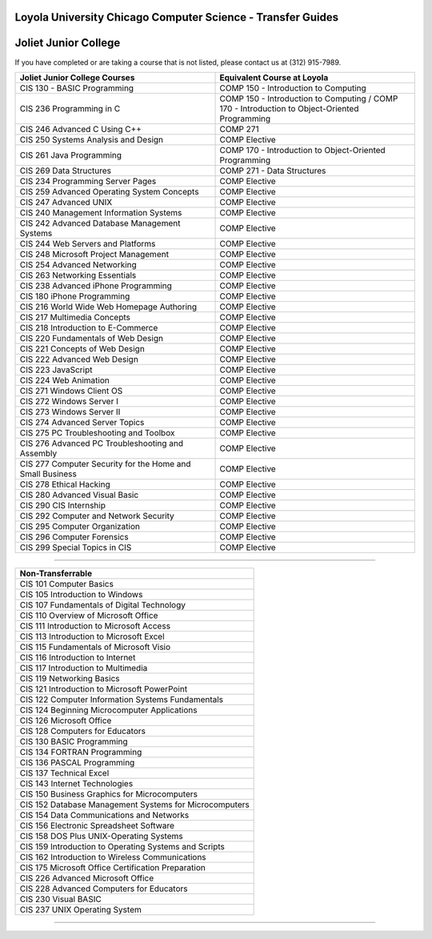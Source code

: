 .. Loyola University Chicago Computer Science - Transfer Guides - Joliet Junior College

Loyola University Chicago Computer Science - Transfer Guides
==========================================================================================
Joliet Junior College
==========================================================================================


If you have completed or are taking a course that is not listed, please contact us at (312) 915-7989.

.. csv-table:: 
   	:header: "Joliet Junior College Courses", "Equivalent Course at Loyola"
   	:widths: 50, 50

	"CIS 130 - BASIC Programming", "COMP 150 - Introduction to Computing"
	"CIS 236 Programming in C", "COMP 150 - Introduction to Computing / COMP 170 - Introduction to Object-Oriented Programming"
	"CIS 246 Advanced C Using C++", "COMP 271"
	"CIS 250 Systems Analysis and Design", "COMP Elective"
	"CIS 261 Java Programming", "COMP 170 - Introduction to Object-Oriented Programming"
	"CIS 269 Data Structures", "COMP 271 - Data Structures"
	"CIS 234 Programming Server Pages", "COMP Elective"
	"CIS 259 Advanced Operating System Concepts", "COMP Elective"
	"CIS 247 Advanced UNIX", "COMP Elective"
	"CIS 240 Management Information Systems", "COMP Elective"
	"CIS 242 Advanced Database Management Systems", "COMP Elective"
	"CIS 244 Web Servers and Platforms", "COMP Elective"
	"CIS 248 Microsoft Project Management", "COMP Elective"
	"CIS 254 Advanced Networking", "COMP Elective"
	"CIS 263 Networking Essentials", "COMP Elective"
	"CIS 238 Advanced iPhone Programming", "COMP Elective"
	"CIS 180 iPhone Programming", "COMP Elective"
	"CIS 216 World Wide Web Homepage Authoring", "COMP Elective"
	"CIS 217 Multimedia Concepts", "COMP Elective"
	"CIS 218 Introduction to E-Commerce", "COMP Elective"
	"CIS 220 Fundamentals of Web Design", "COMP Elective"
	"CIS 221 Concepts of Web Design", "COMP Elective"
	"CIS 222 Advanced Web Design", "COMP Elective"
	"CIS 223 JavaScript", "COMP Elective"
	"CIS 224 Web Animation", "COMP Elective"
	"CIS 271 Windows Client OS", "COMP Elective"
	"CIS 272 Windows Server I", "COMP Elective"
	"CIS 273 Windows Server II", "COMP Elective"
	"CIS 274 Advanced Server Topics", "COMP Elective"
	"CIS 275 PC Troubleshooting and Toolbox", "COMP Elective"
	"CIS 276 Advanced PC Troubleshooting and Assembly", "COMP Elective"
	"CIS 277 Computer Security for the Home and Small Business", "COMP Elective"
	"CIS 278 Ethical Hacking", "COMP Elective"
	"CIS 280 Advanced Visual Basic", "COMP Elective"
	"CIS 290 CIS Internship", "COMP Elective"
	"CIS 292 Computer and Network Security", "COMP Elective"
	"CIS 295 Computer Organization", "COMP Elective"
	"CIS 296 Computer Forensics", "COMP Elective"
	"CIS 299 Special Topics in CIS", "COMP Elective"

==========================================================================================

.. csv-table:: 
   	:header: "Non-Transferrable"
   	:widths: 100

	"CIS 101 Computer Basics"
	"CIS 105 Introduction to Windows"
	"CIS 107 Fundamentals of Digital Technology"
	"CIS 110 Overview of Microsoft Office"
	"CIS 111 Introduction to Microsoft Access"
	"CIS 113 Introduction to Microsoft Excel"
	"CIS 115 Fundamentals of Microsoft Visio"
	"CIS 116 Introduction to Internet"
	"CIS 117 Introduction to Multimedia"
	"CIS 119 Networking Basics"
	"CIS 121 Introduction to Microsoft PowerPoint"
	"CIS 122 Computer Information Systems Fundamentals"
	"CIS 124 Beginning Microcomputer Applications"
	"CIS 126 Microsoft Office"
	"CIS 128 Computers for Educators"
	"CIS 130 BASIC Programming"
	"CIS 134 FORTRAN Programming"
	"CIS 136 PASCAL Programming"
	"CIS 137 Technical Excel"
	"CIS 143 Internet Technologies"
	"CIS 150 Business Graphics for Microcomputers"
	"CIS 152 Database Management Systems for Microcomputers"
	"CIS 154 Data Communications and Networks"
	"CIS 156 Electronic Spreadsheet Software"
	"CIS 158 DOS Plus UNIX-Operating Systems"
	"CIS 159 Introduction to Operating Systems and Scripts"
	"CIS 162 Introduction to Wireless Communications"
	"CIS 175 Microsoft Office Certification Preparation"
	"CIS 226 Advanced Microsoft Office"
	"CIS 228 Advanced Computers for Educators"
	"CIS 230 Visual BASIC"
	"CIS 237 UNIX Operating System"
============================================================